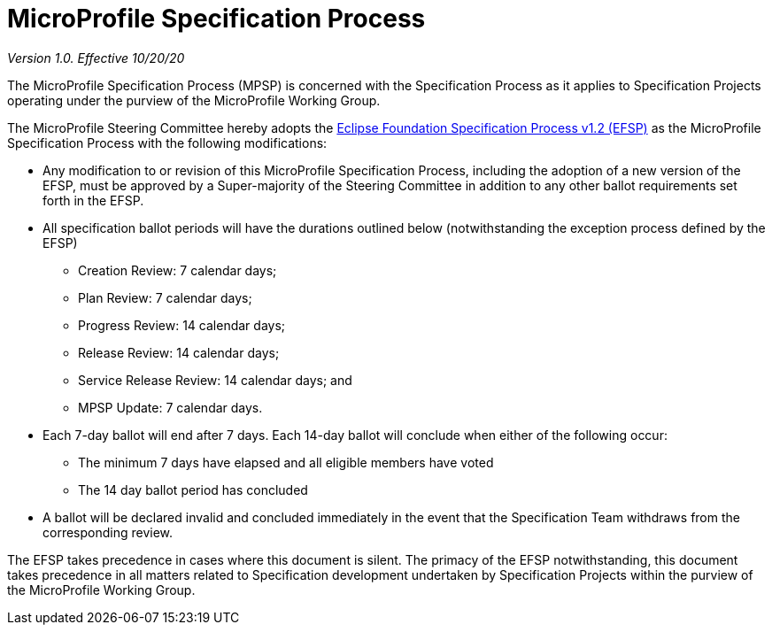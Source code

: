 # MicroProfile Specification Process

_Version 1.0. Effective 10/20/20_

The MicroProfile Specification Process (MPSP) is concerned with the Specification Process as it applies to Specification Projects operating under the purview of the MicroProfile Working Group.

The MicroProfile Steering Committee hereby adopts the https://www.eclipse.org/projects/efsp/?version=1.2[Eclipse Foundation Specification Process v1.2 (EFSP)] as the MicroProfile Specification Process with the following modifications:

* Any modification to or revision of this MicroProfile Specification Process, including the adoption of a new version of the EFSP, must be approved by a Super-majority of the Steering Committee in addition to any other ballot requirements set forth in the EFSP.
* All specification ballot periods will have the durations outlined below (notwithstanding the exception process defined by the EFSP)
** Creation Review: 7 calendar days;
** Plan Review: 7 calendar days;
** Progress Review: 14 calendar days;
** Release Review: 14 calendar days;
** Service Release Review: 14 calendar days; and
** MPSP Update: 7 calendar days.
* Each 7-day ballot will end after 7 days. Each 14-day ballot will conclude when either of the following occur:
** The minimum 7 days have elapsed and all eligible members have voted
** The 14 day ballot period has concluded
* A ballot will be declared invalid and concluded immediately in the event that the Specification Team withdraws from the corresponding review.

The EFSP takes precedence in cases where this document is silent. The primacy of the EFSP notwithstanding, this document takes precedence in all matters related to Specification development undertaken by Specification Projects within the purview of the MicroProfile Working Group.